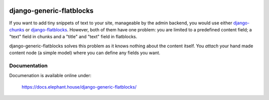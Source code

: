.. image:: https://img.shields.io/pypi/v/django-eventlog.svg
    :target: https://pypi.org/project/django-generic-flatblocks/

.. image:: https://travis-ci.org/bartTC/django-generic-flatblocks.svg?branch=master
    :target: https://travis-ci.org/bartTC/django-generic-flatblocks

.. image:: https://api.codacy.com/project/badge/Coverage/606e8ced3f0a48ee8a4b623cd8314b72
    :target: https://www.codacy.com/app/bartTC/django-generic-flatblocks

.. image:: https://api.codacy.com/project/badge/Grade/606e8ced3f0a48ee8a4b623cd8314b72
    :target: https://www.codacy.com/app/bartTC/django-generic-flatblocks

=========================
django-generic-flatblocks
=========================

If you want to add tiny snippets of text to your site, manageable by the admin
backend, you would use either `django-chunks`_ or `django-flatblocks`_.
However, both of them have one problem: you are limited to a predefined
content field; a "text" field in chunks and a "title" and "text" field in
flatblocks.

django-generic-flatblocks solves this problem as it knows nothing about the
content itself. You *attach* your hand made content node (a simple model) where
you can define any fields you want.

.. _`django-flatblocks`: http://github.com/zerok/django-flatblocks/tree/master
.. _`django-chunks`: http://code.google.com/p/django-chunks/

Documentation
=============

Documenation is available online under:

    https://docs.elephant.house/django-generic-flatblocks/
